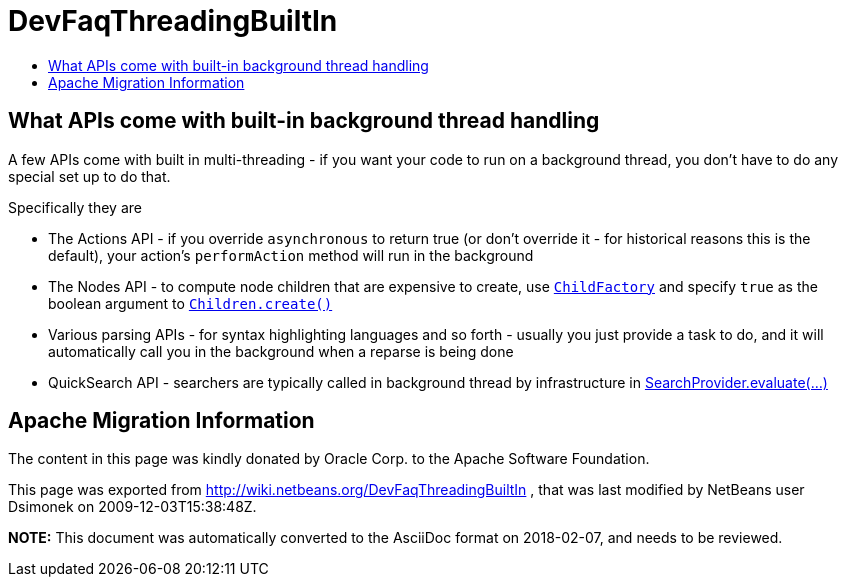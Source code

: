 // 
//     Licensed to the Apache Software Foundation (ASF) under one
//     or more contributor license agreements.  See the NOTICE file
//     distributed with this work for additional information
//     regarding copyright ownership.  The ASF licenses this file
//     to you under the Apache License, Version 2.0 (the
//     "License"); you may not use this file except in compliance
//     with the License.  You may obtain a copy of the License at
// 
//       http://www.apache.org/licenses/LICENSE-2.0
// 
//     Unless required by applicable law or agreed to in writing,
//     software distributed under the License is distributed on an
//     "AS IS" BASIS, WITHOUT WARRANTIES OR CONDITIONS OF ANY
//     KIND, either express or implied.  See the License for the
//     specific language governing permissions and limitations
//     under the License.
//

= DevFaqThreadingBuiltIn
:jbake-type: wiki
:jbake-tags: wiki, devfaq, needsreview
:markup-in-source: verbatim,quotes,macros
:jbake-status: published
:keywords: Apache NetBeans wiki DevFaqThreadingBuiltIn
:description: Apache NetBeans wiki DevFaqThreadingBuiltIn
:toc: left
:toc-title:
:syntax: true

== What APIs come with built-in background thread handling

A few APIs come with built in multi-threading - if you want your code to run on a background thread, you don't have to do any special set up to do that.

Specifically they are

* The Actions API - if you override `asynchronous` to return true (or don't override it - for historical reasons this is the default), your action's `performAction` method will run in the background
* The Nodes API - to compute node children that are expensive to create, use `link:http://wiki.netbeans.org/DevFaqNodesChildFactory[ChildFactory]` and specify `true` as the boolean argument to `link:http://bits.netbeans.org/dev/javadoc/org-openide-nodes/org/openide/nodes/Children.html#create(org.openide.nodes.ChildFactory,%20boolean)[Children.create()]`
* Various parsing APIs - for syntax highlighting languages and so forth - usually you just provide a task to do, and it will automatically call you in the background when a reparse is being done
* QuickSearch API - searchers are typically called in background thread by infrastructure in  link:http://bits.netbeans.org/dev/javadoc/org-netbeans-spi-quicksearch/org/netbeans/spi/quicksearch/SearchProvider.html#evaluate%28org.netbeans.spi.quicksearch.SearchRequest,%20org.netbeans.spi.quicksearch.SearchResponse%29[SearchProvider.evaluate(...)]

== Apache Migration Information

The content in this page was kindly donated by Oracle Corp. to the
Apache Software Foundation.

This page was exported from link:http://wiki.netbeans.org/DevFaqThreadingBuiltIn[http://wiki.netbeans.org/DevFaqThreadingBuiltIn] , 
that was last modified by NetBeans user Dsimonek 
on 2009-12-03T15:38:48Z.


*NOTE:* This document was automatically converted to the AsciiDoc format on 2018-02-07, and needs to be reviewed.
